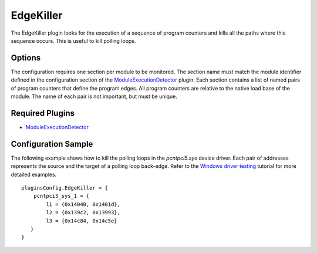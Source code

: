 ==========
EdgeKiller
==========

The EdgeKiller plugin looks for the execution of a sequence of program counters and kills all the paths where this sequence occurs.
This is useful to kill polling loops.

Options
-------

The configuration requires one section per module to be monitored.
The section name must match the module identifier defined in the configuration section of
the `ModuleExecutionDetector <../ModuleExecutionDetector.html>`_ plugin.
Each section contains a list of named pairs of program counters that define the program edges.
All program counters are relative to the native load base of the module. The name of each pair is not important, but must be unique.


Required Plugins
----------------

* `ModuleExecutionDetector <../ModuleExecutionDetector.html>`_

Configuration Sample
--------------------

The following example shows how to kill the polling loops in the `pcntpci5.sys` device driver.
Each pair of addresses represents the source and the target of a polling loop back-edge.
Refer to the `Windows driver testing <../Windows/DriverTutorial.html>`_ tutorial for more detailed examples.

::

    pluginsConfig.EdgeKiller = {
        pcntpci5_sys_1 = {
            l1 = {0x14040, 0x1401d},
            l2 = {0x139c2, 0x13993},
            l3 = {0x14c84, 0x14c5e}
       }
    }



